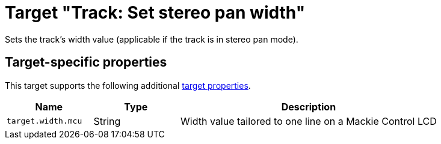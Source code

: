 = Target "Track: Set stereo pan width"

Sets the track's width value (applicable if the track is in stereo pan mode).

== Target-specific properties

This target supports the following additional xref:further-concepts/target-concepts.adoc#target-property[target properties].

[cols="m,1,3"]
|===
|Name|Type|Description

|target.width.mcu | String | Width value tailored to one line on a Mackie Control LCD
|===
